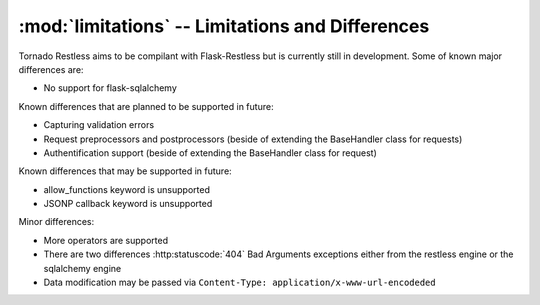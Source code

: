 .. module:: limitations

:mod:`limitations` -- Limitations and Differences
-------------------------------------------------

Tornado Restless aims to be compilant with Flask-Restless but is currently still in development.
Some of known major differences are:

* No support for flask-sqlalchemy

Known differences that are planned to be supported in future:

* Capturing validation errors
* Request preprocessors and postprocessors (beside of extending the BaseHandler class for requests)
* Authentification support (beside of extending the BaseHandler class for request)

Known differences that may be supported in future:

* allow_functions keyword is unsupported
* JSONP callback keyword is unsupported

Minor differences:

* More operators are supported
* There are two differences :http:statuscode:`404` Bad Arguments exceptions either from the restless engine or the sqlalchemy engine
* Data modification may be passed via ``Content-Type: application/x-www-url-encodeded``